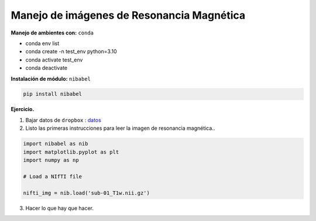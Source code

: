 Manejo de imágenes de Resonancia Magnética
===========================================

**Manejo de ambientes con:**  ``conda``

* conda env list

* conda create -n test_env python=3.10

* conda activate test_env

* conda deactivate

**Instalación de módulo:** ``nibabel``

.. code:: Python

   pip install nibabel

**Ejercicio.**

1. Bajar datos de ``dropbox`` : `datos <https://www.dropbox.com/scl/fo/kp0z1x0bmb3oyi42ts2ub/AL99WBdVuNk6pyTTuEXwbpo?rlkey=b5wo8xtv09qkg67nu25i6cx9z&st=78qg8rhu&dl=0>`_

2. Listo las primeras instrucciones para leer la imagen de resonancia magnética..

.. code:: Python

   import nibabel as nib
   import matplotlib.pyplot as plt
   import numpy as np

   # Load a NIfTI file
   
   nifti_img = nib.load('sub-01_T1w.nii.gz')

3. Hacer lo que hay que hacer.



